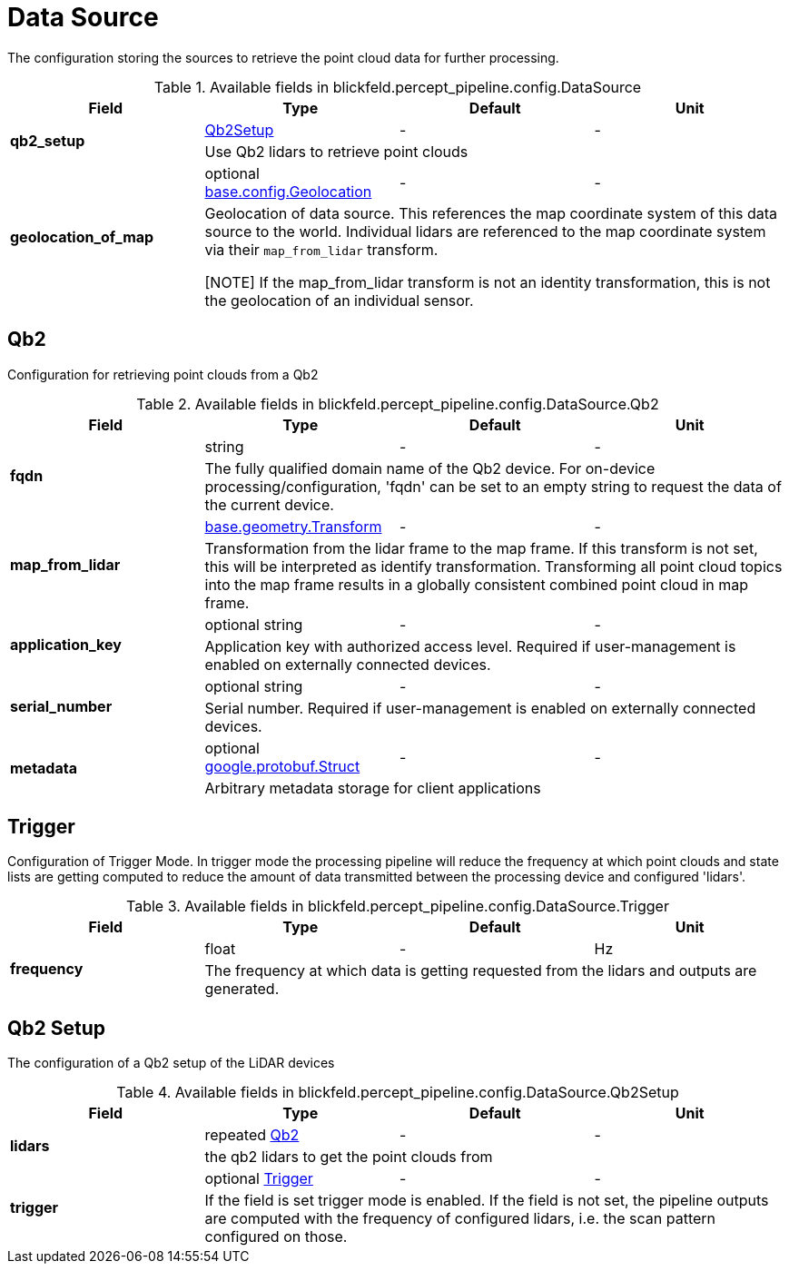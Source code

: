 [#_blickfeld_percept_pipeline_config_DataSource]
= Data Source

The configuration storing the sources to retrieve the point cloud data for further processing.

.Available fields in blickfeld.percept_pipeline.config.DataSource
|===
| Field | Type | Default | Unit

.2+| *qb2_setup* | xref:blickfeld/percept_pipeline/config/data_source.adoc#_blickfeld_percept_pipeline_config_DataSource_Qb2Setup[Qb2Setup] | - | - 
3+| Use Qb2 lidars to retrieve point clouds

.2+| *geolocation_of_map* | optional xref:blickfeld/base/config/geolocation.adoc[base.config.Geolocation] | - | - 
3+| Geolocation of data source. 
This references the map coordinate system of this data source to the world. 
Individual lidars are referenced to the map coordinate system via their `map_from_lidar` transform. 
 
[NOTE] 
If the map_from_lidar transform is not an identity transformation, this is not the geolocation of an individual sensor.

|===

[#_blickfeld_percept_pipeline_config_DataSource_Qb2]
== Qb2

Configuration for retrieving point clouds from a Qb2

.Available fields in blickfeld.percept_pipeline.config.DataSource.Qb2
|===
| Field | Type | Default | Unit

.2+| *fqdn* | string| - | - 
3+| The fully qualified domain name of the Qb2 device. For on-device processing/configuration, 'fqdn' can be set 
to an empty string to request the data of the current device.

.2+| *map_from_lidar* | xref:blickfeld/base/geometry/transform.adoc[base.geometry.Transform] | - | - 
3+| Transformation from the lidar frame to the map frame. If this transform is not set, this will be interpreted as identify 
transformation. Transforming all point cloud topics into the map frame results in a globally consistent combined point cloud in 
map frame.

.2+| *application_key* | optional string| - | - 
3+| Application key with authorized access level. Required if user-management is enabled on externally connected devices.

.2+| *serial_number* | optional string| - | - 
3+| Serial number. Required if user-management is enabled on externally connected devices.

.2+| *metadata* | optional https://protobuf.dev/reference/protobuf/google.protobuf/#struct[google.protobuf.Struct] | - | - 
3+| Arbitrary metadata storage for client applications

|===

[#_blickfeld_percept_pipeline_config_DataSource_Trigger]
== Trigger

Configuration of Trigger Mode. In trigger mode the processing pipeline will reduce the frequency at which 
point clouds and state lists are getting computed to reduce the amount of data transmitted between the processing 
device and configured 'lidars'.

.Available fields in blickfeld.percept_pipeline.config.DataSource.Trigger
|===
| Field | Type | Default | Unit

.2+| *frequency* | float| - | Hz 
3+| The frequency at which data is getting requested from the lidars and outputs are generated.

|===

[#_blickfeld_percept_pipeline_config_DataSource_Qb2Setup]
== Qb2 Setup

The configuration of a Qb2 setup of the LiDAR devices

.Available fields in blickfeld.percept_pipeline.config.DataSource.Qb2Setup
|===
| Field | Type | Default | Unit

.2+| *lidars* | repeated xref:blickfeld/percept_pipeline/config/data_source.adoc#_blickfeld_percept_pipeline_config_DataSource_Qb2[Qb2] | - | - 
3+| the qb2 lidars to get the point clouds from

.2+| *trigger* | optional xref:blickfeld/percept_pipeline/config/data_source.adoc#_blickfeld_percept_pipeline_config_DataSource_Trigger[Trigger] | - | - 
3+| If the field is set trigger mode is enabled. If the field is not set, the pipeline outputs are computed 
with the frequency of configured lidars, i.e. the scan pattern configured on those.

|===

